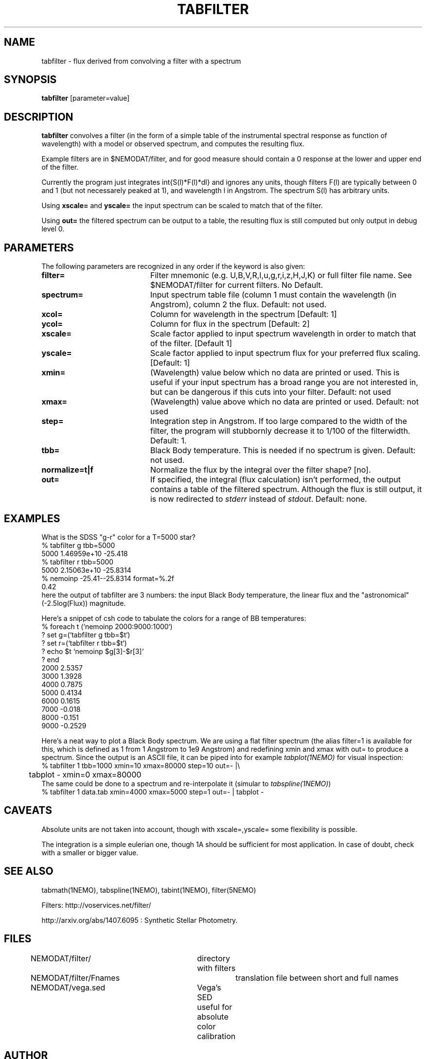 .TH TABFILTER 1NEMO "13 May 2005"
.SH NAME
tabfilter \- flux derived from convolving a filter with a spectrum
.SH SYNOPSIS
\fBtabfilter\fP [parameter=value]
.SH DESCRIPTION
\fBtabfilter\fP convolves a filter (in the form of
a simple table of the instrumental
spectral response as function of wavelength) with a
model or observed spectrum, and computes the resulting flux.
.PP
Example filters are in $NEMODAT/filter, and for good measure 
should contain a 0 response at the lower and upper end of the
filter.
.PP
Currently the program just integrates \int{S(l)*F(l)*dl}
and ignores any units, though filters F(l) are typically between
0 and 1 (but not necessarely peaked at 1), and wavelength l
in Angstrom. The spectrum S(l) has arbitrary units.
.PP
Using \fBxscale=\fP and \fByscale=\fP the input spectrum can be scaled
to match that of the filter. 
.PP 
Using \fBout=\fP the filtered spectrum can be output to a table,
the resulting flux is still computed but only output in debug level 0.
.SH PARAMETERS
The following parameters are recognized in any order if the keyword
is also given:
.TP 20
\fBfilter=\fP
Filter mnemonic (e.g. U,B,V,R,I,u,g,r,i,z,H,J,K) or full filter file name. 
See $NEMODAT/filter for current filters.
No Default.
.TP
\fBspectrum=\fP
Input spectrum table file (column 1 must contain the wavelength (in 
Angstrom), column 2 the flux. Default: not used.
.TP
\fBxcol=\fP
Column for wavelength in the spectrum [Default: 1]
.TP
\fBycol=\fP
Column for flux in the spectrum [Default: 2]
.TP
\fBxscale=\fP
Scale factor applied to input spectrum wavelength in order to match that
of the filter. [Default 1]
.TP
\fByscale=\fP
Scale factor applied to input spectrum flux for your preferred 
flux scaling. [Default: 1]
.TP
\fBxmin=\fP
(Wavelength) value below which no data are printed or used. 
This is useful if your input spectrum has a broad range you are
not interested in, but can be dangerous if this cuts into your
filter.
Default: not used
.TP
\fBxmax=\fP
(Wavelength) value above which no data are printed or used. 
Default: not used
.TP
\fBstep=\fP
Integration step in Angstrom. If too large compared to the width
of the filter, the program will stubbornly decrease it to 1/100 of
the filterwidth. Default: 1.
.TP
\fBtbb=\fP
Black Body temperature. This is needed if no spectrum is given.
Default: not used.
.TP
\fBnormalize=t|f\fP
Normalize the flux by the integral over the filter shape? [no].
.TP
\fBout=\fP
If specified, the integral (flux calculation) isn't performed, the
output contains a table of the filtered spectrum. Although the
flux is still output, it is now redirected to \fIstderr\fP instead
of \fIstdout\fP.
Default: none.
.SH EXAMPLES
What is the SDSS "g-r" color for a T=5000 star?
.nf
   % tabfilter g tbb=5000
   5000 1.46959e+10 -25.418
   % tabfilter r tbb=5000
   5000 2.15063e+10 -25.8314
   % nemoinp -25.41--25.8314 format=%.2f
   0.42
.fi
here the output of tabfilter are 3 numbers: the input Black Body temperature, 
the linear flux and the "astronomical" (-2.5log(Flux)) magnitude.
.PP
Here's a snippet of csh code to tabulate the colors for a range of
BB temperatures:
.nf
  % foreach t (`nemoinp 2000:9000:1000`)
  ?   set g=(`tabfilter g tbb=$t`)
  ?   set r=(`tabfilter r tbb=$t`)
  ?   echo $t `nemoinp $g[3]-$r[3]`
  ? end
2000 2.5357
3000 1.3928
4000 0.7875
5000 0.4134
6000 0.1615
7000 -0.018
8000 -0.151
9000 -0.2529
.fi
.PP
Here's a neat way to plot a Black Body spectrum. We are using a flat filter spectrum
(the alias filter=1 is available for this, which is defined as 1 from 1 Angstrom
to 1e9 Angstrom) and redefining xmin and xmax with out= to produce a spectrum.
Since the output is an ASCII file, it can be piped into for example 
\fItabplot(1NEMO)\fP for visual inspection:
.nf
  % tabfilter 1 tbb=1000 xmin=10 xmax=80000 step=10 out=- |\\
	tabplot - xmin=0 xmax=80000
.fi
The same could be done to a spectrum and re-interpolate it (simular to 
\fItabspline(1NEMO)\fP)
.nf
  % tabfilter 1 data.tab xmin=4000 xmax=5000 step=1 out=- | tabplot - 
.fi
.SH CAVEATS
Absolute units are not taken into account, though with xscale=,yscale= some
flexibility is possible.
.PP
The integration is a simple eulerian one, though 1A should be sufficient 
for most application. In case of doubt, check with a smaller or bigger value.
.SH SEE ALSO
tabmath(1NEMO), tabspline(1NEMO), tabint(1NEMO), filter(5NEMO)
.PP
Filters: http://voservices.net/filter/
.PP
http://arxiv.org/abs/1407.6095 : Synthetic Stellar Photometry.
.SH FILES
.fi +2i
.nf
NEMODAT/filter/ 	directory with filters
NEMODAT/filter/Fnames	translation file between short and full names
NEMODAT/vega.sed	Vega's SED useful for absolute color calibration
.fi
.SH AUTHOR
Peter Teuben
.SH UPDATE HISTORY
.nf
.ta +1.0i +4.0i
11-May-05	V0.1 Created	PJT
16-may-06	V0.6 added xmin/xmax	PJT
25-may-06	V0.8 added out=, and Vega info		PJT
.fi
